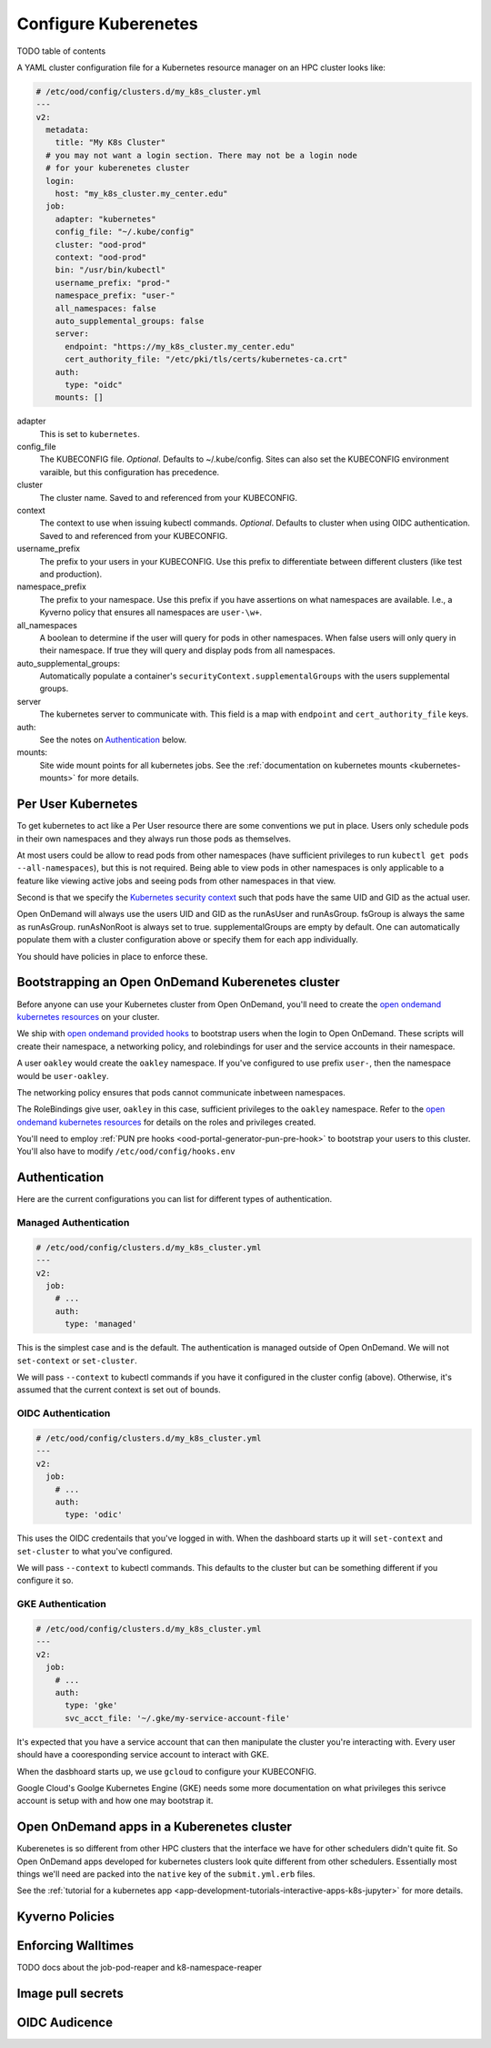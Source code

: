 .. _resource-manager-kubernetes:

Configure Kuberenetes
=====================

TODO table of contents

A YAML cluster configuration file for a Kubernetes resource manager on an HPC
cluster looks like:

.. code-block:: yaml

  # /etc/ood/config/clusters.d/my_k8s_cluster.yml
  ---
  v2:
    metadata:
      title: "My K8s Cluster"
    # you may not want a login section. There may not be a login node
    # for your kuberenetes cluster
    login:
      host: "my_k8s_cluster.my_center.edu"
    job:
      adapter: "kubernetes"
      config_file: "~/.kube/config"
      cluster: "ood-prod"
      context: "ood-prod"
      bin: "/usr/bin/kubectl"
      username_prefix: "prod-"
      namespace_prefix: "user-"
      all_namespaces: false
      auto_supplemental_groups: false
      server:
        endpoint: "https://my_k8s_cluster.my_center.edu"
        cert_authority_file: "/etc/pki/tls/certs/kubernetes-ca.crt"
      auth:
        type: "oidc"
      mounts: []


adapter
  This is set to ``kubernetes``.
config_file
  The KUBECONFIG file. *Optional*. Defaults to ~/.kube/config. Sites can also
  set the KUBECONFIG environment varaible, but this configuration has precedence.
cluster
  The cluster name. Saved to and referenced from your KUBECONFIG.
context
  The context to use when issuing kubectl commands. *Optional*. Defaults to cluster
  when using OIDC authentication. Saved to and referenced from your KUBECONFIG.
username_prefix
  The prefix to your users in your KUBECONFIG. Use this prefix to differentiate between
  different clusters (like test and production).
namespace_prefix
  The prefix to your namespace. Use this prefix if you have assertions on what namespaces
  are available. I.e., a Kyverno policy that ensures all namespaces are ``user-\w+``.
all_namespaces
  A boolean to determine if the user will query for pods in other namespaces.  When false
  users will only query in their namespace. If true they will query and display pods from
  all namespaces.
auto_supplemental_groups:
  Automatically populate a container's ``securityContext.supplementalGroups`` with the users
  supplemental groups.
server
  The kubernetes server to communicate with.  This field is a map with ``endpoint`` and
  ``cert_authority_file`` keys.
auth:
  See the notes on `Authentication`_ below.
mounts:
  Site wide mount points for all kubernetes jobs. See the 
  :ref:`documentation on kubernetes mounts <kubernetes-mounts>` for more details.

Per User Kubernetes
*******************

To get kubernetes to act like a Per User resource there are some conventions
we put in place. Users only schedule pods in their own namespaces
and they always run those pods as themselves.

At most users could be allow to read pods from other namespaces (have sufficient
privileges to run ``kubectl get pods --all-namespaces``), but this is not required.
Being able to view pods in other namespaces is only applicable to a feature like
viewing active jobs and seeing pods from other namespaces in that view.

Second is that we specify the `Kubernetes security context`_ such that pods have
the same UID and GID as the actual user.

Open OnDemand will always use the users UID and GID as the runAsUser and runAsGroup.
fsGroup is always the same as runAsGroup. runAsNonRoot is always set to true.
supplementalGroups are empty by default. One can automatically populate them with a
cluster configuration above or specify them for each app individually.

You should have policies in place to enforce these.

Bootstrapping an Open OnDemand Kuberenetes cluster
**************************************************

Before anyone can use your Kubernetes cluster from Open OnDemand, you'll need
to create the `open ondemand kubernetes resources`_ on your cluster.

We ship with `open ondemand provided hooks`_ to bootstrap users when the login
to Open OnDemand. These scripts will create their namespace, a networking policy,
and rolebindings for user and the service accounts in their namespace.

A user ``oakley`` would create the ``oakley`` namespace. If you've configured
to use prefix ``user-``, then the namespace would be ``user-oakley``.

The networking policy ensures that pods cannot communicate inbetween namespaces.

The RoleBindings give user, ``oakley`` in this case, sufficient privileges
to the ``oakley`` namespace.  Refer to the `open ondemand kubernetes resources`_
for details on the roles and privileges created.

You'll need to employ :ref:`PUN pre hooks <ood-portal-generator-pun-pre-hook>`
to bootstrap your users to this cluster. You'll also have to modify ``/etc/ood/config/hooks.env``

.. code-block:: text
  # /etc/ood/config/hook.env

  # required if you changed the items in the cluster.d file
  K8S_USERNAME_PREFIX=""
  NAMESPACE_PREFIX=""

  # required
  NETWORK_POLICY_ALLOW_CIDR="127.0.0.1/32"

  # required if you're using OIDC
  IDP_ISSUER_URL="https://idp.example.com/auth/realms/main/protocol/openid-connect/token"
  CLIENT_ID="changeme"
  CLIENT_SECRET="changeme"

  # required if you're using a secret registry
  IMAGE_PULL_SECRET=""
  REGISTRY_DOCKER_CONFIG_JSON="/some/path/to/docker/config.json"

  # enable if are enforcing walltimes through the job pod reaper
  # see 'Enforcing walltimes' below.
  USE_JOB_POD_REAPER=false

Authentication
**************

Here are the current configurations you can list for different types of
authentication.

Managed Authentication
----------------------

.. code-block:: yaml

  # /etc/ood/config/clusters.d/my_k8s_cluster.yml
  ---
  v2:
    job:
      # ...
      auth:
        type: 'managed'

This is the simplest case and is the default. The authentication
is managed outside of Open OnDemand. We will not ``set-context``
or ``set-cluster``.

We will pass ``--context`` to kubectl commands if you have it configured
in the cluster config (above). Otherwise, it's assumed that the current context
is set out of bounds.

OIDC Authentication
-------------------

.. code-block:: yaml

  # /etc/ood/config/clusters.d/my_k8s_cluster.yml
  ---
  v2:
    job:
      # ...
      auth:
        type: 'odic'

This uses the OIDC credentails that you've logged in with.  When
the dashboard starts up it will ``set-context`` and ``set-cluster``
to what you've configured.

We will pass ``--context`` to kubectl commands. This defaults to
the cluster but can be something different if you configure it so.

GKE Authentication
------------------

.. code-block:: yaml

  # /etc/ood/config/clusters.d/my_k8s_cluster.yml
  ---
  v2:
    job:
      # ...
      auth:
        type: 'gke'
        svc_acct_file: '~/.gke/my-service-account-file'

It's expected that you have a service account that can then manipulate
the cluster you're interacting with. Every user should have a cooresponding
service account to interact with GKE. 

When the dasbhoard starts up, we use ``gcloud`` to configure your KUBECONFIG.

Google Cloud's Goolge Kubernetes Engine (GKE) needs some more documentation
on what privileges this serivce account is setup with and how one may bootstrap
it.

Open OnDemand apps in a Kuberenetes cluster
*******************************************

Kuberenetes is so different from other HPC clusters that the interface we have for
other schedulers didn't quite fit.  So Open OnDemand apps developed for kubernetes
clusters look quite different from other schedulers.  Essentially most things we'll
need are packed into the ``native`` key of the ``submit.yml.erb`` files.

See the :ref:`tutorial for a kubernetes app <app-development-tutorials-interactive-apps-k8s-jupyter>`
for more details.


Kyverno Policies
****************

Enforcing Walltimes
*******************

TODO docs about the job-pod-reaper and k8-namespace-reaper

Image pull secrets
******************

OIDC Audicence
**************


.. _kubernetes security context: https://kubernetes.io/docs/reference/kubernetes-api/workload-resources/pod-v1/#security-context
.. _open ondemand provided hooks: https://github.com/OSC/ondemand/tree/master/hooks
.. _open ondemand kubernetes resources: https://github.com/OSC/ondemand/blob/master/hooks/k8s-bootstrap/ondemand.yaml